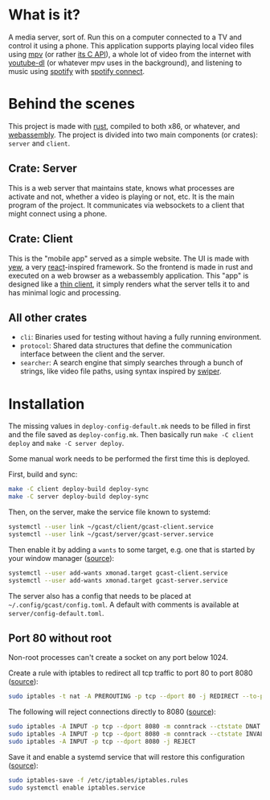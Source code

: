 * What is it?
A media server, sort of. Run this on a computer connected to a TV and
control it using a phone. This application supports playing local
video files using [[https://mpv.io/][mpv]] (or rather [[https://github.com/mpv-player/mpv/blob/master/libmpv/client.h][its C API]]), a whole lot of video from
the internet with [[https://youtube-dl.org/][youtube-dl]] (or whatever mpv uses in the background),
and listening to music using [[https://www.spotify.com/se/premium/][spotify]] with [[https://support.spotify.com/us/article/spotify-connect/][spotify connect]].
* Behind the scenes
This project is made with [[https://www.rust-lang.org/][rust]], compiled to both x86, or whatever, and
[[https://www.rust-lang.org/what/wasm][webassembly]]. The project is divided into two main components (or
crates): =server= and =client=.
** Crate: Server
This is a web server that maintains state, knows what processes are
activate and not, whether a video is playing or not, etc. It is the
main program of the project. It communicates via websockets to a
client that might connect using a phone.
** Crate: Client
This is the "mobile app" served as a simple website. The UI is made
with [[https://yew.rs/][yew]], a very [[https://reactjs.org/][react]]-inspired framework. So the frontend is made in
rust and executed on a web browser as a webassembly application. This
"app" is designed like a [[https://en.wikipedia.org/wiki/Thin_client][thin client]], it simply renders what the
server tells it to and has minimal logic and processing.
** All other crates
- =cli=: Binaries used for testing without having a fully running
  environment.
- =protocol=: Shared data structures that define the communication
  interface between the client and the server.
- =searcher=: A search engine that simply searches through a bunch of
  strings, like video file paths, using syntax inspired by [[https://github.com/abo-abo/swiper#swiper][swiper]].
* Installation
The missing values in =deploy-config-default.mk= needs to be filled in
first and the file saved as =deploy-config.mk=. Then basically run
~make -C client deploy~ and ~make -C server deploy~.

Some manual work needs to be performed the first time this is deployed.

First, build and sync:
#+BEGIN_SRC sh
make -C client deploy-build deploy-sync
make -C server deploy-build deploy-sync
#+END_SRC

Then, on the server, make the service file known to systemd:
#+BEGIN_SRC sh
systemctl --user link ~/gcast/client/gcast-client.service
systemctl --user link ~/gcast/server/gcast-server.service
#+END_SRC

Then enable it by adding a ~wants~ to some target, e.g. one that is
started by your window manager ([[https://superuser.com/a/1128905][source]]):
#+BEGIN_SRC sh
systemctl --user add-wants xmonad.target gcast-client.service
systemctl --user add-wants xmonad.target gcast-server.service
#+END_SRC

The server also has a config that needs to be placed at
=~/.config/gcast/config.toml=. A default with comments is available at
=server/config-default.toml=.

** Port 80 without root
Non-root processes can't create a socket on any port below 1024.

Create a rule with iptables to redirect all tcp traffic to port 80 to
port 8080 ([[https://serverfault.com/a/112798][source]]):
#+BEGIN_SRC sh
sudo iptables -t nat -A PREROUTING -p tcp --dport 80 -j REDIRECT --to-ports 8080
#+END_SRC

The following will reject connections directly to 8080 ([[https://serverfault.com/a/1019123][source]]):
#+BEGIN_SRC sh
sudo iptables -A INPUT -p tcp --dport 8080 -m conntrack --ctstate DNAT -j ACCEPT
sudo iptables -A INPUT -p tcp --dport 8080 -m conntrack --ctstate INVALID -j DROP
sudo iptables -A INPUT -p tcp --dport 8080 -j REJECT
#+END_SRC

Save it and enable a systemd service that will restore this
configuration ([[https://wiki.archlinux.org/title/iptables#Configuration_and_usage][source]]):
#+BEGIN_SRC sh
sudo iptables-save -f /etc/iptables/iptables.rules
sudo systemctl enable iptables.service
#+END_SRC
